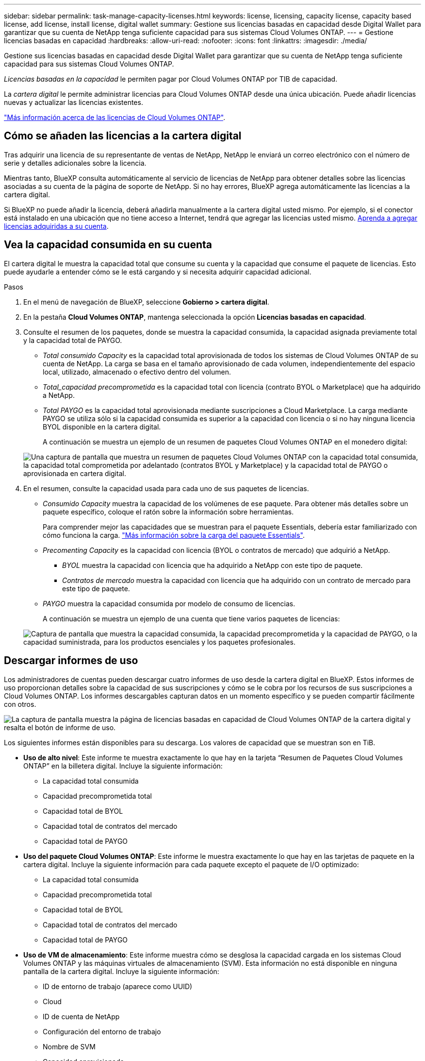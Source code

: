 ---
sidebar: sidebar 
permalink: task-manage-capacity-licenses.html 
keywords: license, licensing, capacity license, capacity based license, add license, install license, digital wallet 
summary: Gestione sus licencias basadas en capacidad desde Digital Wallet para garantizar que su cuenta de NetApp tenga suficiente capacidad para sus sistemas Cloud Volumes ONTAP. 
---
= Gestione licencias basadas en capacidad
:hardbreaks:
:allow-uri-read: 
:nofooter: 
:icons: font
:linkattrs: 
:imagesdir: ./media/


[role="lead"]
Gestione sus licencias basadas en capacidad desde Digital Wallet para garantizar que su cuenta de NetApp tenga suficiente capacidad para sus sistemas Cloud Volumes ONTAP.

_Licencias basadas en la capacidad_ le permiten pagar por Cloud Volumes ONTAP por TIB de capacidad.

La _cartera digital_ le permite administrar licencias para Cloud Volumes ONTAP desde una única ubicación. Puede añadir licencias nuevas y actualizar las licencias existentes.

https://docs.netapp.com/us-en/cloud-manager-cloud-volumes-ontap/concept-licensing.html["Más información acerca de las licencias de Cloud Volumes ONTAP"].



== Cómo se añaden las licencias a la cartera digital

Tras adquirir una licencia de su representante de ventas de NetApp, NetApp le enviará un correo electrónico con el número de serie y detalles adicionales sobre la licencia.

Mientras tanto, BlueXP consulta automáticamente al servicio de licencias de NetApp para obtener detalles sobre las licencias asociadas a su cuenta de la página de soporte de NetApp. Si no hay errores, BlueXP agrega automáticamente las licencias a la cartera digital.

Si BlueXP no puede añadir la licencia, deberá añadirla manualmente a la cartera digital usted mismo. Por ejemplo, si el conector está instalado en una ubicación que no tiene acceso a Internet, tendrá que agregar las licencias usted mismo. <<Agregue licencias adquiridas a su cuenta,Aprenda a agregar licencias adquiridas a su cuenta>>.



== Vea la capacidad consumida en su cuenta

El cartera digital le muestra la capacidad total que consume su cuenta y la capacidad que consume el paquete de licencias. Esto puede ayudarle a entender cómo se le está cargando y si necesita adquirir capacidad adicional.

.Pasos
. En el menú de navegación de BlueXP, seleccione *Gobierno > cartera digital*.
. En la pestaña *Cloud Volumes ONTAP*, mantenga seleccionada la opción *Licencias basadas en capacidad*.
. Consulte el resumen de los paquetes, donde se muestra la capacidad consumida, la capacidad asignada previamente total y la capacidad total de PAYGO.
+
** _Total consumido Capacity_ es la capacidad total aprovisionada de todos los sistemas de Cloud Volumes ONTAP de su cuenta de NetApp. La carga se basa en el tamaño aprovisionado de cada volumen, independientemente del espacio local, utilizado, almacenado o efectivo dentro del volumen.
** _Total_capacidad precomprometida_ es la capacidad total con licencia (contrato BYOL o Marketplace) que ha adquirido a NetApp.
** _Total PAYGO_ es la capacidad total aprovisionada mediante suscripciones a Cloud Marketplace. La carga mediante PAYGO se utiliza sólo si la capacidad consumida es superior a la capacidad con licencia o si no hay ninguna licencia BYOL disponible en la cartera digital.
+
A continuación se muestra un ejemplo de un resumen de paquetes Cloud Volumes ONTAP en el monedero digital:

+
image:screenshot_capacity-based-licenses.png["Una captura de pantalla que muestra un resumen de paquetes Cloud Volumes ONTAP con la capacidad total consumida, la capacidad total comprometida por adelantado (contratos BYOL y Marketplace) y la capacidad total de PAYGO o aprovisionada en cartera digital."]



. En el resumen, consulte la capacidad usada para cada uno de sus paquetes de licencias.
+
** _Consumido Capacity_ muestra la capacidad de los volúmenes de ese paquete. Para obtener más detalles sobre un paquete específico, coloque el ratón sobre la información sobre herramientas.
+
Para comprender mejor las capacidades que se muestran para el paquete Essentials, debería estar familiarizado con cómo funciona la carga. https://docs.netapp.com/us-en/cloud-manager-cloud-volumes-ontap/concept-licensing.html#notes-about-charging["Más información sobre la carga del paquete Essentials"].

** _Precomenting Capacity_ es la capacidad con licencia (BYOL o contratos de mercado) que adquirió a NetApp.
+
*** _BYOL_ muestra la capacidad con licencia que ha adquirido a NetApp con este tipo de paquete.
*** _Contratos de mercado_ muestra la capacidad con licencia que ha adquirido con un contrato de mercado para este tipo de paquete.


** _PAYGO_ muestra la capacidad consumida por modelo de consumo de licencias.
+
A continuación se muestra un ejemplo de una cuenta que tiene varios paquetes de licencias:

+
image:screenshot-digital-wallet-packages.png["Captura de pantalla que muestra la capacidad consumida, la capacidad precomprometida y la capacidad de PAYGO, o la capacidad suministrada, para los productos esenciales y los paquetes profesionales."]







== Descargar informes de uso

Los administradores de cuentas pueden descargar cuatro informes de uso desde la cartera digital en BlueXP. Estos informes de uso proporcionan detalles sobre la capacidad de sus suscripciones y cómo se le cobra por los recursos de sus suscripciones a Cloud Volumes ONTAP. Los informes descargables capturan datos en un momento específico y se pueden compartir fácilmente con otros.

image:screenshot-digital-wallet-usage-report.png["La captura de pantalla muestra la página de licencias basadas en capacidad de Cloud Volumes ONTAP de la cartera digital y resalta el botón de informe de uso."]

Los siguientes informes están disponibles para su descarga. Los valores de capacidad que se muestran son en TiB.

* *Uso de alto nivel*: Este informe te muestra exactamente lo que hay en la tarjeta “Resumen de Paquetes Cloud Volumes ONTAP” en la billetera digital. Incluye la siguiente información:
+
** La capacidad total consumida
** Capacidad precomprometida total
** Capacidad total de BYOL
** Capacidad total de contratos del mercado
** Capacidad total de PAYGO


* *Uso del paquete Cloud Volumes ONTAP*: Este informe le muestra exactamente lo que hay en las tarjetas de paquete en la cartera digital. Incluye la siguiente información para cada paquete excepto el paquete de I/O optimizado:
+
** La capacidad total consumida
** Capacidad precomprometida total
** Capacidad total de BYOL
** Capacidad total de contratos del mercado
** Capacidad total de PAYGO


* *Uso de VM de almacenamiento*: Este informe muestra cómo se desglosa la capacidad cargada en los sistemas Cloud Volumes ONTAP y las máquinas virtuales de almacenamiento (SVM). Esta información no está disponible en ninguna pantalla de la cartera digital. Incluye la siguiente información:
+
** ID de entorno de trabajo (aparece como UUID)
** Cloud
** ID de cuenta de NetApp
** Configuración del entorno de trabajo
** Nombre de SVM
** Capacidad aprovisionada
** Acumulación de capacidad cargada
** Plazo de facturación del mercado
** Paquete o función de Cloud Volumes ONTAP
** Cargando el nombre de la suscripción de SaaS Marketplace
** Cargando el ID de suscripción de SaaS Marketplace


* *Uso de volúmenes*: Este informe muestra cómo la capacidad de carga se desglosa por volúmenes en un entorno de trabajo. Esta información no está disponible en ninguna pantalla de la cartera digital. Incluye la siguiente información:
+
** ID de entorno de trabajo (aparece como UUID)
** Nombre de SVN
** ID del volumen
** Tipo de volumen
** Capacidad aprovisionada del volumen
+

NOTE: Los volúmenes FlexClone no se incluyen en este informe, ya que estos tipos de volúmenes no generan cargos.





.Pasos
. En el menú de navegación de BlueXP, seleccione *Gobierno > cartera digital*.
. En la pestaña *Cloud Volumes ONTAP*, mantenga seleccionada la opción *Licencias basadas en capacidad* y haga clic en *Informe de uso*.
+
El informe de uso se descarga.

. Abra el archivo descargado para acceder a los informes.




== Agregue licencias adquiridas a su cuenta

Si no ve sus licencias adquiridas en la cartera digital, tendrá que añadir las licencias a BlueXP para que la capacidad esté disponible para Cloud Volumes ONTAP.

.Lo que necesitará
* Debe proporcionar a BlueXP el número de serie de la licencia o el archivo de licencia.
* Si desea introducir el número de serie, primero tiene que hacerlo https://docs.netapp.com/us-en/cloud-manager-setup-admin/task-adding-nss-accounts.html["Agregue su cuenta de la página de soporte de NetApp a BlueXP"^]. Esta es la cuenta del sitio de soporte de NetApp que está autorizada para acceder al número de serie.


.Pasos
. En el menú de navegación de BlueXP, seleccione *Gobierno > cartera digital*.
. En la ficha *Cloud Volumes ONTAP*, mantenga seleccionada *licencias basadas en capacidad* y haga clic en *Agregar licencia*.
. Introduzca el número de serie de su licencia basada en capacidad o cargue el archivo de licencia.
+
Si introdujo un número de serie, también necesita seleccionar la cuenta del sitio de soporte de NetApp autorizada para acceder al número de serie.

. Haga clic en *Agregar licencia*.




== Actualice una licencia basada en capacidad

Si ha adquirido capacidad adicional o ha ampliado la duración de su licencia, BlueXP actualiza automáticamente la licencia en el Digital Wallet. No hay nada que usted necesita hacer.

Sin embargo, si ha implementado BlueXP en una ubicación que no tiene acceso a Internet, deberá actualizar manualmente la licencia en BlueXP.

.Lo que necesitará
El archivo de licencia (o _files_ si tiene un par ha).

.Pasos
. En el menú de navegación de BlueXP, seleccione *Gobierno > cartera digital*.
. En la ficha *Cloud Volumes ONTAP*, haga clic en el menú de acciones situado junto a la licencia y seleccione *Actualizar licencia*.
. Cargue el archivo de licencia.
. Haga clic en *cargar licencia*.




== Cambiar los métodos de carga

Puede cambiar el método de carga para un sistema Cloud Volumes ONTAP que utilice licencias basadas en capacidad. Por ejemplo, si implementó un sistema Cloud Volumes ONTAP con el paquete Essentials, puede cambiarlo por el paquete profesional si se necesita cambiar su empresa.

ifdef::azure[]

.Limitación
No se puede cambiar a la licencia de Edge Cache o desde ella.

endif::azure[]

.Nota importante
Si tiene una oferta o contrato privados del mercado de su proveedor de cloud, el cambio a un método de cobro que no esté incluido en su contrato se traducirá en un cobro por licencia con licencia propia (si adquirió una de NetApp) o PAYGO.

.Pasos
. En el menú de navegación de BlueXP, seleccione *Gobierno > cartera digital*.
. En la ficha *Cloud Volumes ONTAP*, haga clic en *Cambiar método de carga*.
+
image:screenshot-digital-wallet-charging-method-button.png["Una captura de pantalla de la página Cloud Volumes ONTAP en la cartera digital donde el botón Cambiar método de carga está justo encima de la tabla."]

. Seleccione un entorno de trabajo, elija el nuevo método de carga y, a continuación, confirme que el cambio del tipo de paquete afectará a los cargos por servicio.
+
image:screenshot-digital-wallet-charging-method.png["Una captura de pantalla del cuadro de diálogo Cambiar método de carga en la que puede elegir un nuevo método de carga para un entorno de trabajo Cloud Volumes ONTAP."]

. Haga clic en *Cambiar método de carga*.


.Resultado
BlueXP cambia el método de carga del sistema Cloud Volumes ONTAP.

También es posible que observe que Digital Wallet actualiza la capacidad consumida para cada tipo de paquete para tener en cuenta el cambio que acaba de realizar.



== Quitar una licencia basada en capacidad

Si una licencia basada en capacidad ha caducado y ya no está en uso, puede eliminarla en cualquier momento.

.Pasos
. En el menú de navegación de BlueXP, seleccione *Gobierno > cartera digital*.
. En la ficha *Cloud Volumes ONTAP*, haga clic en el menú de acción situado junto a la licencia y seleccione *Eliminar licencia*.
. Haga clic en *Eliminar* para confirmar.


